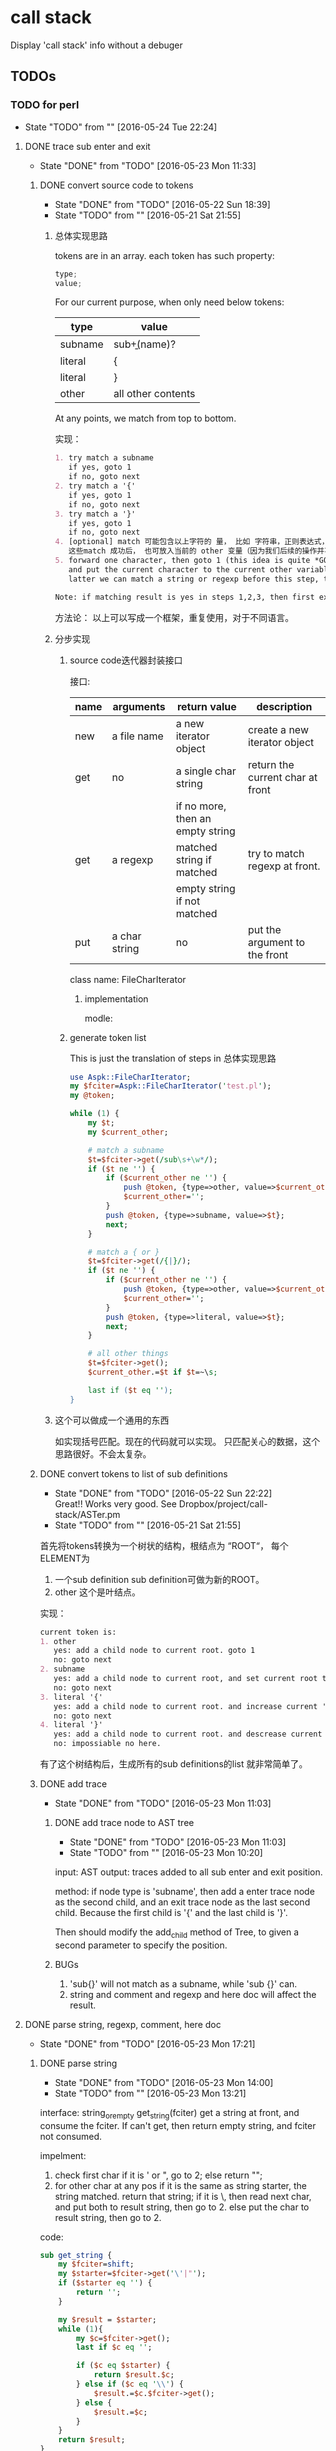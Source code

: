* call stack
  Display 'call stack' info without a debuger
** TODOs
*** TODO for perl
    - State "TODO"       from ""           [2016-05-24 Tue 22:24]
**** DONE trace sub enter and exit
     CLOSED: [2016-05-23 Mon 11:33]
     - State "DONE"       from "TODO"       [2016-05-23 Mon 11:33]
***** DONE convert source code to tokens
      CLOSED: [2016-05-22 Sun 18:39]
      - State "DONE"       from "TODO"       [2016-05-22 Sun 18:39]
      - State "TODO"       from ""           [2016-05-21 Sat 21:55]
****** 总体实现思路
       tokens are in an array. each token has such property:
       #+begin_src c
       type;
       value;
       #+end_src
       
       For our current purpose, when only need below tokens:
       | type    | value              |
       |---------+--------------------|
       | subname | sub\b+(name)?      |
       | literal | {                  |
       | literal | }                  |
       | other   | all other contents |
       
       At any points, we match from top to bottom.
       
       实现：
       #+begin_src org
       1. try match a subname
          if yes, goto 1
          if no, goto next
       2. try match a '{'
          if yes, goto 1
          if no, goto next
       3. try match a '}'
          if yes, goto 1
          if no, goto next
       4. [optional] match 可能包含以上字符的 量， 比如 字符串，正则表达式，注释。但这步刚开始时可先不做。
          这些match 成功后， 也可放入当前的 other 变量（因为我们后续的操作并不关心这些类型）。 这也是个好主意。 哈哈。
       5. forward one character, then goto 1 (this idea is quite *GOOD* and *simple*. Great!)
          and put the current character to the current other variable if it is not whitespace(We will discard all white space)
          latter we can match a string or regexp before this step, to avoid a '}' in a string that will cause error.

       Note: if matching result is yes in steps 1,2,3, then first exit and save current other variable and create a new one.
       #+end_src
       
       方法论：
       以上可以写成一个框架，重复使用，对于不同语言。
       
****** 分步实现
******* source code迭代器封装接口
        接口:
        | name | arguments     | return value                     | description                      |
        |------+---------------+----------------------------------+----------------------------------|
        | new  | a file name   | a new iterator object            | create a new iterator object     |
        | get  | no            | a single char string             | return the current char at front |
        |      |               | if no more, then an empty string |                                  |
        | get  | a regexp      | matched string if matched        | try to match regexp at front.    |
        |      |               | empty string if not matched      |                                  |
        | put  | a char string | no                               | put the argument to the front    |

        class name: FileCharIterator
******** implementation
         modle:
         
******* generate token list
        This is just the translation of steps in 总体实现思路

        #+begin_src perl
        use Aspk::FileCharIterator;
        my $fciter=Aspk::FileCharIterator('test.pl');
        my @token;

        while (1) {
            my $t;
            my $current_other;

            # match a subname
            $t=$fciter->get(/sub\s+\w*/);
            if ($t ne '') {
                if ($current_other ne '') {
                    push @token, {type=>other, value=>$current_other};
                    $current_other='';
                }
                push @token, {type=>subname, value=>$t};
                next;
            }

            # match a { or }
            $t=$fciter->get(/{|}/);
            if ($t ne '') {
                if ($current_other ne '') {
                    push @token, {type=>other, value=>$current_other};
                    $current_other='';
                }
                push @token, {type=>literal, value=>$t};
                next;
            }

            # all other things
            $t=$fciter->get();
            $current_other.=$t if $t=~\s;

            last if ($t eq '');
        }
        #+end_src
       
****** 这个可以做成一个通用的东西
       如实现括号匹配。现在的代码就可以实现。
       只匹配关心的数据，这个思路很好。不会太复杂。
       
***** DONE convert tokens to list of sub definitions
      CLOSED: [2016-05-22 Sun 22:22]
      - State "DONE"       from "TODO"       [2016-05-22 Sun 22:22] \\
        Great!! Works very good. See Dropbox/project/call-stack/ASTer.pm
      - State "TODO"       from ""           [2016-05-21 Sat 21:55]
      首先将tokens转换为一个树状的结构，根结点为 “ROOT“， 每个ELEMENT为
      1. 一个sub definition
         sub definition可做为新的ROOT。
      2. other
         这个是叶结点。
         
      实现：
      #+begin_src org
      current token is:
      1. other
         yes: add a child node to current root. goto 1
         no: goto next
      2. subname
         yes: add a child node to current root, and set current root to this child node. goto next
         no: goto next
      3. literal '{'
         yes: add a child node to current root. and increase current 'left brace' by one. goto 1
         no: goto next
      4. literal '}'
         yes: add a child node to current root. and descrease current 'left brace' by one. if then 'left brace' equals to 0, then exit current root, and recover the old current root. if 'left brace' less than 0, then error. goto 1
         no: impossiable no here.
      #+end_src

      有了这个树结构后，生成所有的sub definitions的list 就非常简单了。

***** DONE add trace
      CLOSED: [2016-05-23 Mon 11:03]
      - State "DONE"       from "TODO"       [2016-05-23 Mon 11:03]
****** DONE add trace node to AST tree
       CLOSED: [2016-05-23 Mon 11:03]
       - State "DONE"       from "TODO"       [2016-05-23 Mon 11:03]
       - State "TODO"       from ""           [2016-05-23 Mon 10:20]
       input: AST
       output: traces added to all sub enter and exit position.

       method:
       if node type is 'subname', then add a enter trace node as the second child, and an exit trace node as the last second child. Because the first child is '{' and the last child is '}'.

       Then should modify the add_child method of Tree, to given a second parameter to specify the position.
       
****** BUGs
       1. 'sub{}' will not match as a subname, while 'sub {}' can.
       2. string and comment and regexp and here doc will affect the result.

**** DONE parse string, regexp, comment, here doc
     CLOSED: [2016-05-23 Mon 17:21]
     - State "DONE"       from "TODO"       [2016-05-23 Mon 17:21]
***** DONE parse string
      CLOSED: [2016-05-23 Mon 14:00]
      - State "DONE"       from "TODO"       [2016-05-23 Mon 14:00]
      - State "TODO"       from ""           [2016-05-23 Mon 13:21]
        
      interface:
      string_or_empty get_string(fciter)
      get a string at front, and consume the fciter. If can't get, then return empty string, and fciter not consumed.
      
      impelment:
      1. check first char
         if it is ' or ", go to 2;
         else return "";
      2. for other char at any pos
         if it is the same as string starter, the string matched. return that string;
         if it is \, then read next char, and put both to result string, then go to 2.
         else put the char to result string, then go to 2.
         
      code:
     #+begin_src perl :results output
     sub get_string {
         my $fciter=shift;
         my $starter=$fciter->get('\'|"');
         if ($starter eq '') {
             return '';
         }
     
         my $result = $starter;
         while (1){
             my $c=$fciter->get();
             last if $c eq '';
     
             if ($c eq $starter) {
                 return $result.$c;
             } else if ($c eq '\\') {
                 $result.=$c.$fciter->get();
             } else {
                 $result.=$c;
             }
         }
         return $result;
     }
     #+end_src
      
***** DONE parse comment
      CLOSED: [2016-05-23 Mon 16:33]
      - State "DONE"       from "TODO"       [2016-05-23 Mon 16:33]
      - State "TODO"       from "TODO"       [2016-05-23 Mon 14:01]
      Interface:
      string_or_empty get_comment(fciter)

      Implement:
      much like get_string.
      1. check if first char is '#'
         yes: goto 2
         no: return '';
      2. if char is "\n", then return the result
         else put the char to result string.
      
***** DONE parse regexp
      CLOSED: [2016-05-23 Mon 17:21]
      - State "DONE"       from "TODO"       [2016-05-23 Mon 17:21]
      - State "TODO"       from ""           [2016-05-23 Mon 16:33]
        
      Perl regexp syntax:
      m//xxx
      s///xxx
      qr//xxx
      
      This should be much like get_string.
      Implement:
      1. check if first chars are m/, s/ or qr/,
         yes, init wanted_end = 1 if m/ or qr/, 2 if s/. go to 2;
         no, return '';
      2. for any char at any pos
         1. if it is /, 
            inc matched_end;
            if (wanted_end == matched_end), get the xxx part, and return result.
            else go to 2.
            
         2. if it is \, then read next char, and put both to result string, then go to 2.
         3. else put the char to result string, then go to 2.
      
**** DONE [with bug] exit sub trace should be added before every 'return statement'
     CLOSED: [2016-05-23 Mon 15:03]
     - State "DONE"       from "TODO"       [2016-05-23 Mon 15:03]
     - State "TODO"       from ""           [2016-05-23 Mon 14:40]
     Or it will have no use. 
     
     implement:
     查找subname的所有children, 将 exit trace加在 {literal, return} node之前。
     
***** BUGs
      Not work in below two cases.

      This one is invalid syntax in perl.
      #+begin_src perl :results output
      if (1)
          return 1;
      #+end_src
      
     #+begin_src perl :results output
     return 1 if 1;
     #+end_src
      
**** DONE add filename, line number.
     CLOSED: [2016-05-23 Mon 20:19]
     - State "DONE"       from "TODO"       [2016-05-23 Mon 20:19]
     - State "TODO"       from ""           [2016-05-23 Mon 17:39]
     
     add file name is quite simple, cause it is passed to main.pl.
     可通过一次遍历来计算每个token的行号， 而不是在解析时。这样虽然多运行了一遍，但代码不容易乱。 则计算行号也可在main中进行。

     实现：
     对于每个token, calculate '\n' char in value(see usage-string.org for how), and cumulated.

**** DONE print arguments
     CLOSED: [2016-05-23 Mon 22:08]
     - State "DONE"       from "TODO"       [2016-05-23 Mon 22:08]
     - State "TODO"       from ""           [2016-05-23 Mon 17:39]
     
     arguments is easy, just print @_.
     I will first add printing arguments.

     implement:
     @_[N]: possible type: string, number, ref.
     format:
     #+begin_src perl :results output
     @_=("AAAAAAAAAAAAAAA", 234, "BBBBB", [1,3,4]);
     $str = (join ", ", map {$____idx____++; my $a = "[$____idx____] $_"; if (length($a)>18) {substr($a, 18, 999999,"...");};$a;} @_);
     print $str;
     #+end_src

     #+RESULTS:
     : [1] AAAAAAAAAAAAAA..., [2] 234, [3] BBBBB, [4] ARRAY(0x9212a3...
    
**** DONE print return value
     CLOSED: [2016-05-26 Thu 13:27]
     - State "DONE"       from "TODO"       [2016-05-26 Thu 13:27]
     - State "TODO"       from ""           [2016-05-23 Mon 22:08]
     return value is not that easy. we should get the remaining part of return statement, and extract it, and assign it to a variable, and print that variable and return variable. But, what type of variable should it be? It can be scalar or list, but we don't know at runtime. So this seems impossiable?

     I think maybe I can make use of ~*name~ to save the return value. =>This doen't work.

     implement:
     先实现简单情况：
     1. 识别 ; 作为一个token。 则 ; 和 return 之前的内容即为 返回值表达式。
     2. 在exit trace中打印这个表达式。
     这样的问题是：返回值表达式被多次执行，不知是否会造成问题。如果有问题，后期可以再修正。比如先做转换，然后再加。转换为返回值表达式总为一个变量。
        
     具体步骤
     1. 对于每个return结点，下一个结点为返回值或;结点。
        如果下一个结点不为;结点，则将这个结点的字符串加到exit trace中。 用括号包起来。
        
**** DONE transform return statement
     CLOSED: [2016-05-26 Thu 14:41]
     - State "DONE"       from "TODO"       [2016-05-26 Thu 14:41]
     - State "TODO"       from ""           [2016-05-26 Thu 13:27]
***** Doing below transformation
      Orig:
      #+begin_src perl :results output
      sub aaa {
          my ($a, $b, $c)=(1,2,3);
          return $a+$b+$c;
      }
      print aaa();
      #+end_src
      
      #+RESULTS:
      : 6
      
      to :
      #+begin_src perl :results output
      sub aaa {
          my ($a, $b, $c)=(1,2,3);
          if (wantarray()){
              my @a= ($a+$b+$c);
              return @a;
          } else {
              my $aa=($a+$b+$c);
              return $aa;
          }
      }
      $a = aaa();
      print $a;
      #+end_src
      
      #+RESULTS:
      : scalar wanted
      : 6
      
      Therory:
      Because return value can only be a scalar or a list, so the two is equivalent.
***** steps
      1. input
         a 'return_exp' AST tree node.
      2. output
         a transformed 'return_exp' AST tree node. type will be 'return_exp_transformed';

      Implements:
      1. create a new node $node, with type 'return_exp_transformed'.
      2. add a child to $node, type:other, value: 'if (wantarray()){\n my @___a___=('
      3. add second child of 'return_exp' to $node as child.
      4. add a child to $node, type:other, value: ');\n'
      5. create a new 'return_exp' $node_1, and add it to $node as a child.
      6. add child: literal:return to $node_1
      7. add child: new 'exp', which content other:'@___a___', to $node_1
      8. add child: literal:';' to $node_1

      9. add a child to $node, type:other, value: '\n} else{\n my $___a___=('
      10. add second child of 'return_exp' to $node as child.
      11. add a child to $node, type:other, value: ');\n'
      12. create a new 'return_exp' $node_1, and add it to $node as a child.
      13. add child: literal:return to $node_1
      14. add child: new 'exp', which content other:'$___a___', to $node_1
      15. add child: literal:';' to $node_1
      16. add a child to $node, type:other, value: '\n}'

      Code:
      #+begin_src perl :results output
      sub transfrom_return_exp {
          my $return_exp=shift;
          my @children=@{$return_exp->prop(children)};
          # my $exp=$children[1];
          my $node=Aspk::Tree->new({data=>{type=>'return_exp_transformed'}});
          Aspk::Tree->new({data=>{type=>'other', value=>'if (wantarray()){\n my @___a___=('},
                                  parent=>$node});
          $node->add_child($children[1]);
          Aspk::Tree->new({data=>{type=>'other', value=>');\n'}, parent=>$node});
          my $node_1 = Aspk::Tree->new({data=>{type=>'return_exp', value=>''}, parent=>$node});
          $node_1->add_child($children[0]);
          my $exp=Aspk::Tree->new({data=>{type=>'exp'}, parent=>$node_1});
          Aspk::Tree->new({data=>{type=>'other', value=>'@___a___'}, parent=>$node_1});
          Aspk::Tree->new({data=>{type=>'literal', value=>';'}, parent=>$node_1});
      
          return $node;
      }
      #+end_src

**** DONE 集成
     CLOSED: [2016-05-26 Thu 21:47]
     - State "DONE"       from "TODO"       [2016-05-26 Thu 21:47]
     - State "TODO"       from ""           [2016-05-26 Thu 17:09]
     
     最终的程序名称： perl-call-stack

     运行：
     perl-call-stack test.pl。 运行结果与 perl test.pl 相同，但增加了函数进入、退出的打印。并且不影响任何源文件。
     当前目前下的.call-stack-files 记录需要处理的文件及模块名称，文件需要是全路径。
     
     实现：
     首先依次处理 .call-stack-files 文件中的所有文件，并将结果写入一个新的目录（如 /tmp/xxxx），并将这个新的目录加入perl lib 的搜索路径的最前面（则运行时，会使用这个处理过后版本）。
     
     实现：
     1. perl-call-stack test.pl
        1. 读取待处理源模块名到 @sources，从./call-stack-files文件。
        2. 创建一个文件夹， $root，用于保存处理后的源文件。
        3. 对于每个模块名
           1. 计算它的模块名称部分， (dir, dir, ..., file)
           2. 在$root dir下创建需要的dir
           3. 根据模块名及@INC，打到模块文件
           4. 处理文件添加trace, 将且处理后的文件保存在dir下。
        4. 最后运行 perl test.pl

**** DONE parse POD
     CLOSED: [2016-05-27 Fri 16:59]
     - State "DONE"       from "TODO"       [2016-05-27 Fri 16:59]
     - State "TODO"       from ""           [2016-05-27 Fri 16:11]
     What is a POD:
     A line start with ~=~ is a documents. ~=cut~ end the documents.

     Implement:
     add a new token type POD

     Step:
     1. see if we can get '\n=[\d\D]*\n=cut.*' from file char iterator

     Just one regexp and work done!
        
**** DONE parse sub arglist
     CLOSED: [2016-05-27 Fri 17:20]
     - State "DONE"       from "TODO"       [2016-05-27 Fri 17:20]
     - State "TODO"       from ""           [2016-05-27 Fri 17:08]

     if sub has arg list, enter trace will be added after it.
     #+begin_src perl :results output
     sub aaa () {
         1;
     }
     #+end_src

     implement:
     1. add parse literal '\(' and '\)' as token
     2. modify parse subname in aster

     Another simple way: just parse '()' as part of token 'subname'.
     I will use this way, because it is easy.

** BUGs
*** for perl
**** sub in return expression will not be parsed as sub
         return sub{my $a="AAAA";
               return $a;};
**** return value will be changed if no return key word at last line in a sub
     #+begin_src perl :results output
     sub aaa {
         1;
     }
     #+end_src
     If add trace, trace will be added after 1;, then return value will be changed.

     right way is first transforming last line to a return expression, then do adding traces.

